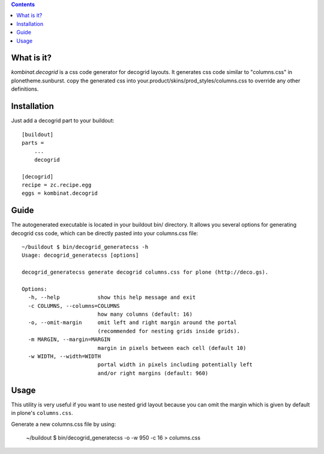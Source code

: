 .. contents::

What is it?
===========

*kombinat.decogrid* is a css code generator for decogrid layouts.
It generates css code similar to "columns.css" in plonetheme.sunburst.
copy the generated css into your.product/skins/prod_styles/columns.css to
override any other definitions.

Installation
============

Just add a decogrid part to your buildout::

  [buildout]
  parts =
      ...
      decogrid

  [decogrid]
  recipe = zc.recipe.egg
  eggs = kombinat.decogrid

Guide
=====

The autogenerated executable is located in your buildout bin/ directory.
It allows you several options for generating decogrid css code, which can be
directly pasted into your columns.css file::

  ~/buildout $ bin/decogrid_generatecss -h
  Usage: decogrid_generatecss [options]

  decogrid_generatecss generate decogrid columns.css for plone (http://deco.gs).

  Options:
    -h, --help            show this help message and exit
    -c COLUMNS, --columns=COLUMNS
                          how many columns (default: 16)
    -o, --omit-margin     omit left and right margin around the portal
                          (recommended for nesting grids inside grids).
    -m MARGIN, --margin=MARGIN
                          margin in pixels between each cell (default 10)
    -w WIDTH, --width=WIDTH
                          portal width in pixels including potentially left
                          and/or right margins (default: 960)

Usage
=====

This utility is very useful if you want to use nested grid layout because you
can omit the margin which is given by default in plone's ``columns.css``. 

Generate a new columns.css file by using:

  ~/buildout $ bin/decogrid_generatecss -o -w 950 -c 16 > columns.css
  

